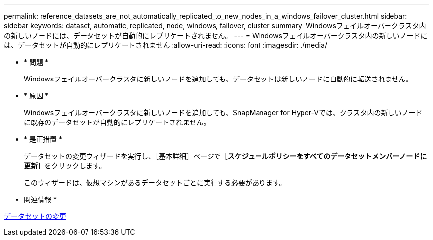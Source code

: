---
permalink: reference_datasets_are_not_automatically_replicated_to_new_nodes_in_a_windows_failover_cluster.html 
sidebar: sidebar 
keywords: dataset, automatic, replicated, node, windows, failover, cluster 
summary: Windowsフェイルオーバークラスタ内の新しいノードには、データセットが自動的にレプリケートされません。 
---
= Windowsフェイルオーバークラスタ内の新しいノードには、データセットが自動的にレプリケートされません
:allow-uri-read: 
:icons: font
:imagesdir: ./media/


* * 問題 *
+
Windowsフェイルオーバークラスタに新しいノードを追加しても、データセットは新しいノードに自動的に転送されません。

* * 原因 *
+
Windowsフェイルオーバークラスタに新しいノードを追加しても、SnapManager for Hyper-Vでは、クラスタ内の新しいノードに既存のデータセットが自動的にレプリケートされません。

* * 是正措置 *
+
データセットの変更ウィザードを実行し、［基本詳細］ページで［*スケジュールポリシーをすべてのデータセットメンバーノードに更新*］をクリックします。

+
このウィザードは、仮想マシンがあるデータセットごとに実行する必要があります。



* 関連情報 *

xref:task_modifying_a_dataset.adoc[データセットの変更]
